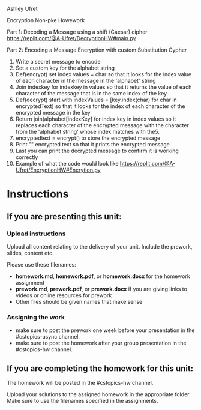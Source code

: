 Ashley Ufret

Encryption Non-pke Howework

Part 1: Decoding a Message using a shift (Caesar) cipher
https://replit.com/@A-Ufret/DecryptionHW#main.py

Part 2: Encoding a Message
Encryption with custom Substitution Cypher
  1. Write a secret message to encode
  2. Set a custom key for the alphabet string
  3. Def(encrypt) set index values = char so that it looks for the index value of each character in the message in the 'alphabet' string
  4. Join indexkey for indexkey in values so that it returns the value of each character of the message that is in the same index of the key
  5. Def(decrypt) start with  indexValues = [key.index(char) for char in encryptedText] so that it looks for the index of each character of the encrypted message in      the key
  6. Return join(alphabet[indexKey] for index key in index values so it replaces each character of the encrypted message with the character from the 'alphabet string'    whose index matches with the5.
  7. encryptedtext = encrypt() to store the encrypted message
  8. Print "" encrypted text so that it prints the encrypted message 
  9. Last you can print the decrypted message to confirm it is working correctly 
  10. Example of what the code would look like https://replit.com/@A-Ufret/EncryptionHW#Encrytion.py







* Instructions

** If you are presenting this unit:

*** Upload instructions
Upload all content relating to the delivery of your unit. Include the
prework, slides, content etc.

Please use these filenames:
- *homework.md*, *homework.pdf*, or *homework.docx* for the homework
  assignment
- *prework.md*, *prework.pdf*, or *prework.docx* if you are giving
  links to videos or online resources for prework
- Other files should be given names that make sense
*** Assigning the work
- make sure to post the prework one week before your presentation in
  the #cstopics-async channel.
- make sure to post the homework after your group presentation in the
  #cstopics-hw channel.
  
** If you are completing the homework for this unit:

The homework will be posted in the #cstopics-hw channel.

Upload your solutions to the assigned homework in the appropriate
folder. Make sure to use the filenames specified in the assignments.

